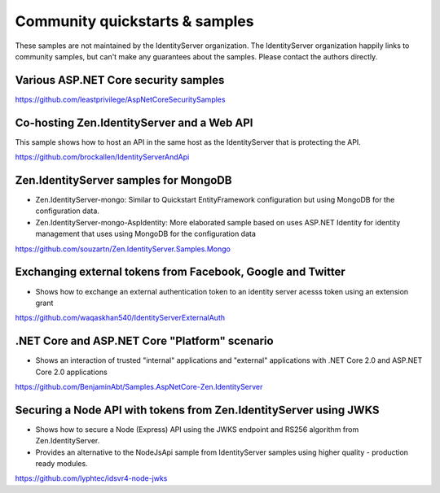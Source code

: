 Community quickstarts & samples
===============================
These samples are not maintained by the IdentityServer organization.
The IdentityServer organization happily links to community samples, but can't make any guarantees about the samples.
Please contact the authors directly.

Various ASP.NET Core security samples
^^^^^^^^^^^^^^^^^^^^^^^^^^^^^^^^^^^^^
https://github.com/leastprivilege/AspNetCoreSecuritySamples

Co-hosting Zen.IdentityServer and a Web API
^^^^^^^^^^^^^^^^^^^^^^^^^^^^^^^^^^^^^^^^
This sample shows how to host an API in the same host as the IdentityServer that is protecting the API.

https://github.com/brockallen/IdentityServerAndApi

Zen.IdentityServer samples for MongoDB
^^^^^^^^^^^^^^^^^^^^^^^^^^^^^^^^^^^
* Zen.IdentityServer-mongo: Similar to Quickstart EntityFramework configuration but using MongoDB for the configuration data.
* Zen.IdentityServer-mongo-AspIdentity: More elaborated sample based on uses ASP.NET Identity for identity management that uses using MongoDB for the configuration data

https://github.com/souzartn/Zen.IdentityServer.Samples.Mongo

Exchanging external tokens from Facebook, Google and Twitter
^^^^^^^^^^^^^^^^^^^^^^^^^^^^^^^^^^^^^^^^^^^^^^^^^^^^^^^^^^^^
* Shows how to exchange an external authentication token to an identity server acesss token using an extension grant

https://github.com/waqaskhan540/IdentityServerExternalAuth


.NET Core and ASP.NET Core "Platform" scenario
^^^^^^^^^^^^^^^^^^^^^^^^^^^^^^^^^^^^^^^^^^^^^^
* Shows an interaction of trusted "internal" applications and "external" applications with .NET Core 2.0 and ASP.NET Core 2.0 applications
https://github.com/BenjaminAbt/Samples.AspNetCore-Zen.IdentityServer


Securing a Node API with tokens from Zen.IdentityServer using JWKS
^^^^^^^^^^^^^^^^^^^^^^^^^^^^^^^^^^^^^^^^^^^^^^^^^^^^^^^^^^^^^^^
* Shows how to secure a Node (Express) API using the JWKS endpoint and RS256 algorithm from Zen.IdentityServer.
* Provides an alternative to the NodeJsApi sample from IdentityServer samples using higher quality - production ready modules.

https://github.com/lyphtec/idsvr4-node-jwks
